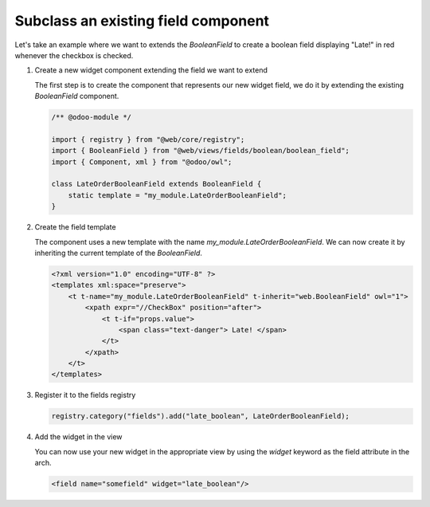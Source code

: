 ====================================
Subclass an existing field component
====================================

Let's take an example where we want to extends the `BooleanField` to create a boolean field
displaying "Late!" in red whenever the checkbox is checked.

#. Create a new widget component extending the field we want to extend

   The first step is to create the component that represents our new widget field, we do it by
   extending the existing `BooleanField` component.

   .. code-block:: javascript

      /** @odoo-module */

      import { registry } from "@web/core/registry";
      import { BooleanField } from "@web/views/fields/boolean/boolean_field";
      import { Component, xml } from "@odoo/owl";

      class LateOrderBooleanField extends BooleanField {
          static template = "my_module.LateOrderBooleanField";
      }

#. Create the field template

   The component uses a new template with the name `my_module.LateOrderBooleanField`. We can now
   create it by inheriting the current template of the `BooleanField`.

   .. code-block:: xml

      <?xml version="1.0" encoding="UTF-8" ?>
      <templates xml:space="preserve">
          <t t-name="my_module.LateOrderBooleanField" t-inherit="web.BooleanField" owl="1">
              <xpath expr="//CheckBox" position="after">
                  <t t-if="props.value">
                      <span class="text-danger"> Late! </span>
                  </t>
              </xpath>
          </t>
      </templates>

#. Register it to the fields registry

   .. code-block::

      registry.category("fields").add("late_boolean", LateOrderBooleanField);

#. Add the widget in the view

   You can now use your new widget in the appropriate view by using the `widget` keyword as the
   field attribute in the arch.

   .. code-block:: xml

      <field name="somefield" widget="late_boolean"/>
